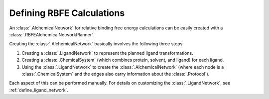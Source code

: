 .. _define-rbfe:

Defining RBFE Calculations
==========================

An :class:`.AlchemicalNetwork` for relative binding free energy calculations
can be easily created with a :class:`.RBFEAlchemicalNetworkPlanner`.

Creating the :class:`.AlchemicalNetwork` basically involves the following
three steps:

1. Creating a :class:`.LigandNetwork` to represent the planned ligand
   transformations.
2. Creating a :class:`.ChemicalSystem` (which combines protein, solvent, and
   ligand) for each ligand.
3. Using the :class:`.LigandNetwork` to create the
   :class:`.AlchemicalNetwork` (where each node is a
   :class:`.ChemicalSystem` and the edges also carry information about the
   :class:`.Protocol`).

Each aspect of this can be performed manually. For details on customizing
the :class:`.LigandNetwork`, see :ref:`define_ligand_network`.
